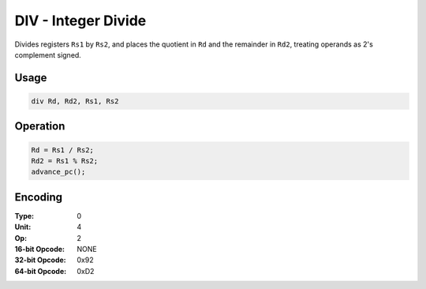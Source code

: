 DIV - Integer Divide
====================

Divides registers ``Rs1`` by ``Rs2``, and places the quotient in ``Rd`` and the remainder in ``Rd2``, treating operands as 2's complement signed.

Usage
-----

.. code-block:: asm

   div Rd, Rd2, Rs1, Rs2

Operation
---------

.. code-block:: c

   Rd = Rs1 / Rs2;
   Rd2 = Rs1 % Rs2;
   advance_pc();

Encoding
--------

:Type: 0
:Unit: 4
:Op: 2

:16-bit Opcode: NONE
:32-bit Opcode: 0x92
:64-bit Opcode: 0xD2

.. raw:: latex

    \clearpage


